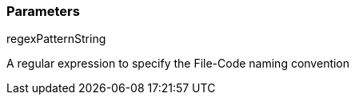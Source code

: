 === Parameters

.regexPatternString
****

A regular expression to specify the File-Code naming convention
****
